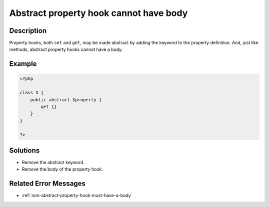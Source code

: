 .. _abstract-property-hook-cannot-have-body:

Abstract property hook cannot have body
---------------------------------------
 
	.. meta::
		:description lang=en:
			Abstract property hook cannot have body: Property hooks, both ``set`` and ``get``, may be made abstract by adding the keyword to the property definition.

Description
___________
 
Property hooks, both ``set`` and ``get``, may be made abstract by adding the keyword to the property definition. And, just like methods, abstract property hooks cannot have a body. 

Example
_______

.. code-block:: php

   <?php
   
   class X {
       public abstract $property {
           get {}
       }
   }
   
   ?>

Solutions
_________

+ Remove the abstract keyword.
+ Remove the body of the property hook.

Related Error Messages
______________________

+ :ref:`non-abstract-property-hook-must-have-a-body`
